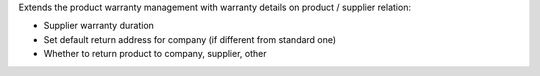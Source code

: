 Extends the product warranty management with warranty details on product /
supplier relation:

* Supplier warranty duration
* Set default return address for company (if different from standard one)
* Whether to return product to company, supplier, other
